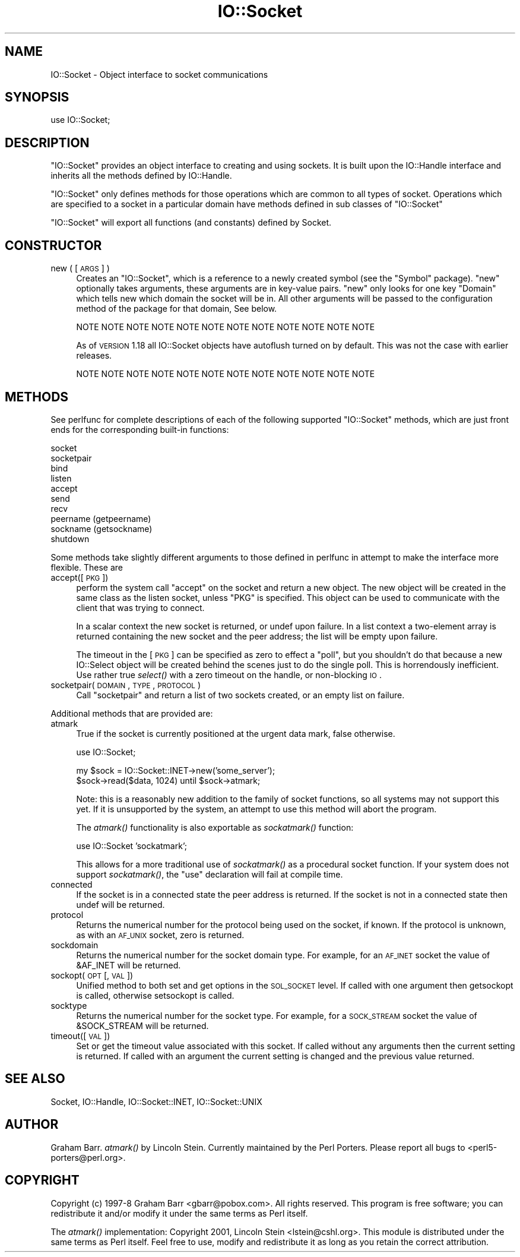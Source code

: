 .\" Automatically generated by Pod::Man v1.37, Pod::Parser v1.14
.\"
.\" Standard preamble:
.\" ========================================================================
.de Sh \" Subsection heading
.br
.if t .Sp
.ne 5
.PP
\fB\\$1\fR
.PP
..
.de Sp \" Vertical space (when we can't use .PP)
.if t .sp .5v
.if n .sp
..
.de Vb \" Begin verbatim text
.ft CW
.nf
.ne \\$1
..
.de Ve \" End verbatim text
.ft R
.fi
..
.\" Set up some character translations and predefined strings.  \*(-- will
.\" give an unbreakable dash, \*(PI will give pi, \*(L" will give a left
.\" double quote, and \*(R" will give a right double quote.  | will give a
.\" real vertical bar.  \*(C+ will give a nicer C++.  Capital omega is used to
.\" do unbreakable dashes and therefore won't be available.  \*(C` and \*(C'
.\" expand to `' in nroff, nothing in troff, for use with C<>.
.tr \(*W-|\(bv\*(Tr
.ds C+ C\v'-.1v'\h'-1p'\s-2+\h'-1p'+\s0\v'.1v'\h'-1p'
.ie n \{\
.    ds -- \(*W-
.    ds PI pi
.    if (\n(.H=4u)&(1m=24u) .ds -- \(*W\h'-12u'\(*W\h'-12u'-\" diablo 10 pitch
.    if (\n(.H=4u)&(1m=20u) .ds -- \(*W\h'-12u'\(*W\h'-8u'-\"  diablo 12 pitch
.    ds L" ""
.    ds R" ""
.    ds C` ""
.    ds C' ""
'br\}
.el\{\
.    ds -- \|\(em\|
.    ds PI \(*p
.    ds L" ``
.    ds R" ''
'br\}
.\"
.\" If the F register is turned on, we'll generate index entries on stderr for
.\" titles (.TH), headers (.SH), subsections (.Sh), items (.Ip), and index
.\" entries marked with X<> in POD.  Of course, you'll have to process the
.\" output yourself in some meaningful fashion.
.if \nF \{\
.    de IX
.    tm Index:\\$1\t\\n%\t"\\$2"
..
.    nr % 0
.    rr F
.\}
.\"
.\" For nroff, turn off justification.  Always turn off hyphenation; it makes
.\" way too many mistakes in technical documents.
.hy 0
.if n .na
.\"
.\" Accent mark definitions (@(#)ms.acc 1.5 88/02/08 SMI; from UCB 4.2).
.\" Fear.  Run.  Save yourself.  No user-serviceable parts.
.    \" fudge factors for nroff and troff
.if n \{\
.    ds #H 0
.    ds #V .8m
.    ds #F .3m
.    ds #[ \f1
.    ds #] \fP
.\}
.if t \{\
.    ds #H ((1u-(\\\\n(.fu%2u))*.13m)
.    ds #V .6m
.    ds #F 0
.    ds #[ \&
.    ds #] \&
.\}
.    \" simple accents for nroff and troff
.if n \{\
.    ds ' \&
.    ds ` \&
.    ds ^ \&
.    ds , \&
.    ds ~ ~
.    ds /
.\}
.if t \{\
.    ds ' \\k:\h'-(\\n(.wu*8/10-\*(#H)'\'\h"|\\n:u"
.    ds ` \\k:\h'-(\\n(.wu*8/10-\*(#H)'\`\h'|\\n:u'
.    ds ^ \\k:\h'-(\\n(.wu*10/11-\*(#H)'^\h'|\\n:u'
.    ds , \\k:\h'-(\\n(.wu*8/10)',\h'|\\n:u'
.    ds ~ \\k:\h'-(\\n(.wu-\*(#H-.1m)'~\h'|\\n:u'
.    ds / \\k:\h'-(\\n(.wu*8/10-\*(#H)'\z\(sl\h'|\\n:u'
.\}
.    \" troff and (daisy-wheel) nroff accents
.ds : \\k:\h'-(\\n(.wu*8/10-\*(#H+.1m+\*(#F)'\v'-\*(#V'\z.\h'.2m+\*(#F'.\h'|\\n:u'\v'\*(#V'
.ds 8 \h'\*(#H'\(*b\h'-\*(#H'
.ds o \\k:\h'-(\\n(.wu+\w'\(de'u-\*(#H)/2u'\v'-.3n'\*(#[\z\(de\v'.3n'\h'|\\n:u'\*(#]
.ds d- \h'\*(#H'\(pd\h'-\w'~'u'\v'-.25m'\f2\(hy\fP\v'.25m'\h'-\*(#H'
.ds D- D\\k:\h'-\w'D'u'\v'-.11m'\z\(hy\v'.11m'\h'|\\n:u'
.ds th \*(#[\v'.3m'\s+1I\s-1\v'-.3m'\h'-(\w'I'u*2/3)'\s-1o\s+1\*(#]
.ds Th \*(#[\s+2I\s-2\h'-\w'I'u*3/5'\v'-.3m'o\v'.3m'\*(#]
.ds ae a\h'-(\w'a'u*4/10)'e
.ds Ae A\h'-(\w'A'u*4/10)'E
.    \" corrections for vroff
.if v .ds ~ \\k:\h'-(\\n(.wu*9/10-\*(#H)'\s-2\u~\d\s+2\h'|\\n:u'
.if v .ds ^ \\k:\h'-(\\n(.wu*10/11-\*(#H)'\v'-.4m'^\v'.4m'\h'|\\n:u'
.    \" for low resolution devices (crt and lpr)
.if \n(.H>23 .if \n(.V>19 \
\{\
.    ds : e
.    ds 8 ss
.    ds o a
.    ds d- d\h'-1'\(ga
.    ds D- D\h'-1'\(hy
.    ds th \o'bp'
.    ds Th \o'LP'
.    ds ae ae
.    ds Ae AE
.\}
.rm #[ #] #H #V #F C
.\" ========================================================================
.\"
.IX Title "IO::Socket 3"
.TH IO::Socket 3 "2009-05-13" "perl v5.8.4" "User Contributed Perl Documentation"
.SH "NAME"
IO::Socket \- Object interface to socket communications
.SH "SYNOPSIS"
.IX Header "SYNOPSIS"
.Vb 1
\&    use IO::Socket;
.Ve
.SH "DESCRIPTION"
.IX Header "DESCRIPTION"
\&\f(CW\*(C`IO::Socket\*(C'\fR provides an object interface to creating and using sockets. It
is built upon the IO::Handle interface and inherits all the methods defined
by IO::Handle.
.PP
\&\f(CW\*(C`IO::Socket\*(C'\fR only defines methods for those operations which are common to all
types of socket. Operations which are specified to a socket in a particular 
domain have methods defined in sub classes of \f(CW\*(C`IO::Socket\*(C'\fR
.PP
\&\f(CW\*(C`IO::Socket\*(C'\fR will export all functions (and constants) defined by Socket.
.SH "CONSTRUCTOR"
.IX Header "CONSTRUCTOR"
.IP "new ( [\s-1ARGS\s0] )" 4
.IX Item "new ( [ARGS] )"
Creates an \f(CW\*(C`IO::Socket\*(C'\fR, which is a reference to a
newly created symbol (see the \f(CW\*(C`Symbol\*(C'\fR package). \f(CW\*(C`new\*(C'\fR
optionally takes arguments, these arguments are in key-value pairs.
\&\f(CW\*(C`new\*(C'\fR only looks for one key \f(CW\*(C`Domain\*(C'\fR which tells new which domain
the socket will be in. All other arguments will be passed to the
configuration method of the package for that domain, See below.
.Sp
.Vb 1
\& NOTE NOTE NOTE NOTE NOTE NOTE NOTE NOTE NOTE NOTE NOTE NOTE
.Ve
.Sp
As of \s-1VERSION\s0 1.18 all IO::Socket objects have autoflush turned on
by default. This was not the case with earlier releases.
.Sp
.Vb 1
\& NOTE NOTE NOTE NOTE NOTE NOTE NOTE NOTE NOTE NOTE NOTE NOTE
.Ve
.SH "METHODS"
.IX Header "METHODS"
See perlfunc for complete descriptions of each of the following
supported \f(CW\*(C`IO::Socket\*(C'\fR methods, which are just front ends for the
corresponding built-in functions:
.PP
.Vb 10
\&    socket
\&    socketpair
\&    bind
\&    listen
\&    accept
\&    send
\&    recv
\&    peername (getpeername)
\&    sockname (getsockname)
\&    shutdown
.Ve
.PP
Some methods take slightly different arguments to those defined in perlfunc
in attempt to make the interface more flexible. These are
.IP "accept([\s-1PKG\s0])" 4
.IX Item "accept([PKG])"
perform the system call \f(CW\*(C`accept\*(C'\fR on the socket and return a new
object. The new object will be created in the same class as the listen
socket, unless \f(CW\*(C`PKG\*(C'\fR is specified. This object can be used to
communicate with the client that was trying to connect.
.Sp
In a scalar context the new socket is returned, or undef upon
failure. In a list context a two-element array is returned containing
the new socket and the peer address; the list will be empty upon
failure.
.Sp
The timeout in the [\s-1PKG\s0] can be specified as zero to effect a \*(L"poll\*(R",
but you shouldn't do that because a new IO::Select object will be
created behind the scenes just to do the single poll.  This is
horrendously inefficient.  Use rather true \fIselect()\fR with a zero
timeout on the handle, or non-blocking \s-1IO\s0.
.IP "socketpair(\s-1DOMAIN\s0, \s-1TYPE\s0, \s-1PROTOCOL\s0)" 4
.IX Item "socketpair(DOMAIN, TYPE, PROTOCOL)"
Call \f(CW\*(C`socketpair\*(C'\fR and return a list of two sockets created, or an
empty list on failure.
.PP
Additional methods that are provided are:
.IP "atmark" 4
.IX Item "atmark"
True if the socket is currently positioned at the urgent data mark,
false otherwise.
.Sp
.Vb 1
\&    use IO::Socket;
.Ve
.Sp
.Vb 2
\&    my $sock = IO::Socket::INET->new('some_server');
\&    $sock->read($data, 1024) until $sock->atmark;
.Ve
.Sp
Note: this is a reasonably new addition to the family of socket
functions, so all systems may not support this yet.  If it is
unsupported by the system, an attempt to use this method will
abort the program.
.Sp
The \fIatmark()\fR functionality is also exportable as \fIsockatmark()\fR function:
.Sp
.Vb 1
\&        use IO::Socket 'sockatmark';
.Ve
.Sp
This allows for a more traditional use of \fIsockatmark()\fR as a procedural
socket function.  If your system does not support \fIsockatmark()\fR, the
\&\f(CW\*(C`use\*(C'\fR declaration will fail at compile time.
.IP "connected" 4
.IX Item "connected"
If the socket is in a connected state the peer address is returned.
If the socket is not in a connected state then undef will be returned.
.IP "protocol" 4
.IX Item "protocol"
Returns the numerical number for the protocol being used on the socket, if
known. If the protocol is unknown, as with an \s-1AF_UNIX\s0 socket, zero
is returned.
.IP "sockdomain" 4
.IX Item "sockdomain"
Returns the numerical number for the socket domain type. For example, for
an \s-1AF_INET\s0 socket the value of &AF_INET will be returned.
.IP "sockopt(\s-1OPT\s0 [, \s-1VAL\s0])" 4
.IX Item "sockopt(OPT [, VAL])"
Unified method to both set and get options in the \s-1SOL_SOCKET\s0 level. If called
with one argument then getsockopt is called, otherwise setsockopt is called.
.IP "socktype" 4
.IX Item "socktype"
Returns the numerical number for the socket type. For example, for
a \s-1SOCK_STREAM\s0 socket the value of &SOCK_STREAM will be returned.
.IP "timeout([\s-1VAL\s0])" 4
.IX Item "timeout([VAL])"
Set or get the timeout value associated with this socket. If called without
any arguments then the current setting is returned. If called with an argument
the current setting is changed and the previous value returned.
.SH "SEE ALSO"
.IX Header "SEE ALSO"
Socket, IO::Handle, IO::Socket::INET, IO::Socket::UNIX
.SH "AUTHOR"
.IX Header "AUTHOR"
Graham Barr.  \fIatmark()\fR by Lincoln Stein.  Currently maintained by the
Perl Porters.  Please report all bugs to <perl5\-porters@perl.org>.
.SH "COPYRIGHT"
.IX Header "COPYRIGHT"
Copyright (c) 1997\-8 Graham Barr <gbarr@pobox.com>. All rights reserved.
This program is free software; you can redistribute it and/or
modify it under the same terms as Perl itself.
.PP
The \fIatmark()\fR implementation: Copyright 2001, Lincoln Stein <lstein@cshl.org>.
This module is distributed under the same terms as Perl itself.
Feel free to use, modify and redistribute it as long as you retain
the correct attribution.

